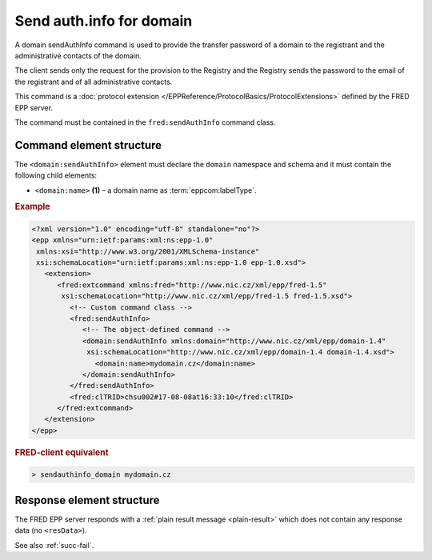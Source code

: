 
.. index::
   pair: sendAuthInfo; domain
   triple: send; authInfo; domain

Send auth.info for domain
=========================

A domain sendAuthInfo command is used to provide the transfer password
of a domain to the registrant and the administrative contacts of the domain.

The client sends only the request for the provision to the Registry and
the Registry sends the password to the email of the registrant and
of all administrative contacts.

This command is a :doc:`protocol extension </EPPReference/ProtocolBasics/ProtocolExtensions>`
defined by the FRED EPP server.

The command must be contained in the ``fred:sendAuthInfo`` command class.

.. index:: Ⓔextcommand, ⒺsendAuthInfo, Ⓔname

Command element structure
-------------------------

The ``<domain:sendAuthInfo>`` element must declare the ``domain`` namespace
and schema and it must contain the following child elements:

* ``<domain:name>`` **(1)**  – a domain name as :term:`eppcom:labelType`.

.. rubric:: Example

.. code-block:: xml

   <?xml version="1.0" encoding="utf-8" standalone="no"?>
   <epp xmlns="urn:ietf:params:xml:ns:epp-1.0"
    xmlns:xsi="http://www.w3.org/2001/XMLSchema-instance"
    xsi:schemaLocation="urn:ietf:params:xml:ns:epp-1.0 epp-1.0.xsd">
      <extension>
         <fred:extcommand xmlns:fred="http://www.nic.cz/xml/epp/fred-1.5"
          xsi:schemaLocation="http://www.nic.cz/xml/epp/fred-1.5 fred-1.5.xsd">
            <!-- Custom command class -->
            <fred:sendAuthInfo>
               <!-- The object-defined command -->
               <domain:sendAuthInfo xmlns:domain="http://www.nic.cz/xml/epp/domain-1.4"
                xsi:schemaLocation="http://www.nic.cz/xml/epp/domain-1.4 domain-1.4.xsd">
                  <domain:name>mydomain.cz</domain:name>
               </domain:sendAuthInfo>
            </fred:sendAuthInfo>
            <fred:clTRID>chsu002#17-08-08at16:33:10</fred:clTRID>
         </fred:extcommand>
      </extension>
   </epp>

.. rubric:: FRED-client equivalent

.. code-block:: shell

   > sendauthinfo_domain mydomain.cz

Response element structure
--------------------------

The FRED EPP server responds with a :ref:`plain result message <plain-result>`
which does not contain any response data (no ``<resData>``).

See also :ref:`succ-fail`.
